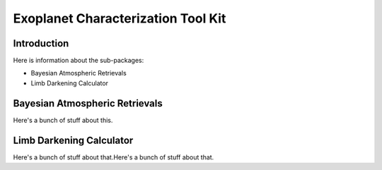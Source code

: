 Exoplanet Characterization Tool Kit
===================================
|build-status| |docs|

Introduction
------------
Here is information about the sub-packages:

* Bayesian Atmospheric Retrievals
* Limb Darkening Calculator

Bayesian Atmospheric Retrievals
-------------------------------
Here's a bunch of stuff about this.

Limb Darkening Calculator
-------------------------
Here's a bunch of stuff about that.Here's a bunch of stuff about that.

.. |build-status| image:: https://img.shields.io/travis/rtfd/readthedocs.org.svg?style=flat
    :alt: build status
    :scale: 100%
    :target: https://travis-ci.org/ExoCTK/ExoCTK

.. |docs| image:: https://readthedocs.org/projects/docs/badge/?version=latest
    :alt: Documentation Status
    :scale: 100%
    :target: http://exoctk.readthedocs.io/en/latest/index.html